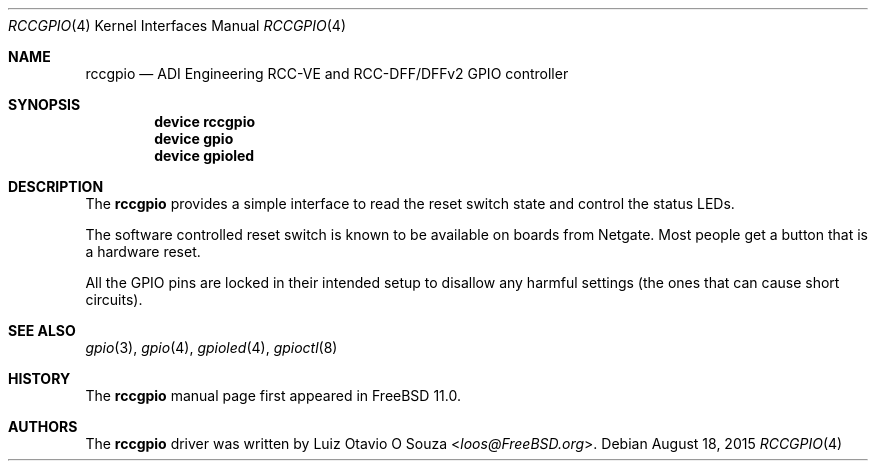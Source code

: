 .\" Copyright (c) 2015, Rubicon Communications, LLC (Netgate)
.\" All rights reserved.
.\"
.\" Redistribution and use in source and binary forms, with or without
.\" modification, are permitted provided that the following conditions
.\" are met:
.\" 1. Redistributions of source code must retain the above copyright
.\"    notice, this list of conditions and the following disclaimer.
.\" 2. Redistributions in binary form must reproduce the above copyright
.\"    notice, this list of conditions and the following disclaimer in the
.\"    documentation and/or other materials provided with the distribution.
.\"
.\" THIS SOFTWARE IS PROVIDED BY THE AUTHOR AND CONTRIBUTORS ``AS IS'' AND
.\" ANY EXPRESS OR IMPLIED WARRANTIES, INCLUDING, BUT NOT LIMITED TO, THE
.\" IMPLIED WARRANTIES OF MERCHANTABILITY AND FITNESS FOR A PARTICULAR PURPOSE
.\" ARE DISCLAIMED.  IN NO EVENT SHALL THE AUTHOR OR CONTRIBUTORS BE LIABLE
.\" FOR ANY DIRECT, INDIRECT, INCIDENTAL, SPECIAL, EXEMPLARY, OR CONSEQUENTIAL
.\" DAMAGES (INCLUDING, BUT NOT LIMITED TO, PROCUREMENT OF SUBSTITUTE GOODS
.\" OR SERVICES; LOSS OF USE, DATA, OR PROFITS; OR BUSINESS INTERRUPTION)
.\" HOWEVER CAUSED AND ON ANY THEORY OF LIABILITY, WHETHER IN CONTRACT, STRICT
.\" LIABILITY, OR TORT (INCLUDING NEGLIGENCE OR OTHERWISE) ARISING IN ANY WAY
.\" OUT OF THE USE OF THIS SOFTWARE, EVEN IF ADVISED OF THE POSSIBILITY OF
.\" SUCH DAMAGE.
.\"
.\" $FreeBSD: stable/11/share/man/man4/rccgpio.4 286908 2015-08-18 21:05:56Z loos $
.\"
.Dd August 18, 2015
.Dt RCCGPIO 4
.Os
.Sh NAME
.Nm rccgpio
.Nd ADI Engineering RCC-VE and RCC-DFF/DFFv2 GPIO controller
.Sh SYNOPSIS
.Cd "device rccgpio"
.Cd "device gpio"
.Cd "device gpioled"
.Sh DESCRIPTION
The
.Nm
provides a simple interface to read the reset switch state and control the
status LEDs.
.Pp
The software controlled reset switch is known to be available on boards from
Netgate.
Most people get a button that is a hardware reset.
.Pp
All the GPIO pins are locked in their intended setup to disallow any harmful
settings (the ones that can cause short circuits).
.Sh SEE ALSO
.Xr gpio 3 ,
.Xr gpio 4 ,
.Xr gpioled 4 ,
.Xr gpioctl 8
.Sh HISTORY
The
.Nm
manual page first appeared in
.Fx 11.0 .
.Sh AUTHORS
The
.Nm
driver was written by
.An Luiz Otavio O Souza Aq Mt loos@FreeBSD.org .
